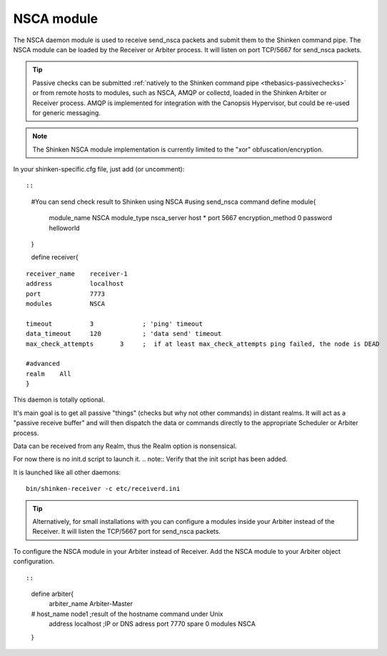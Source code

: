 .. _nsca_daemon_module:

NSCA module
===========


The NSCA daemon module is used to receive send_nsca packets and submit them to the Shinken command pipe. The NSCA module can be loaded by the Receiver or Arbiter process. It will listen on port TCP/5667 for send_nsca packets.

.. tip::  Passive checks can be submitted :ref:`natively to the Shinken command pipe <thebasics-passivechecks>` or from remote hosts to modules, such as NSCA, AMQP or collectd, loaded in the Shinken Arbiter or Receiver process. AMQP is implemented for integration with the Canopsis Hypervisor, but could be re-used for generic messaging.

.. note::  The Shinken NSCA module implementation is currently limited to the "xor" obfuscation/encryption.

In your shinken-specific.cfg file, just add (or uncomment):

  
::

  
  
::

  #You can send check result to Shinken using NSCA
  #using send_nsca command
  define module{
       module_name       NSCA
       module_type       nsca_server
       host              *
       port              5667
       encryption_method 0
       password          helloworld
  }
  
  define receiver{
  
::

       receiver_name    receiver-1
       address          localhost
       port             7773
       modules          NSCA
  
       timeout          3             ; 'ping' timeout
       data_timeout     120           ; 'data send' timeout
       max_check_attempts       3     ;  if at least max_check_attempts ping failed, the node is DEAD
       
       #advanced
       realm    All
       }
  
This daemon is totally optional.

It's main goal is to get all passive "things" (checks but why not other
commands) in distant realms. It will act as a "passive receive buffer" and will then dispatch the data or commands directly to the appropriate Scheduler or Arbiter process.

Data can be received from any Realm, thus the Realm option is nonsensical.

For now there is no init.d script to launch it. 
.. note::  Verify that the init script has been added.

It is launched like all other daemons:
  
::

  bin/shinken-receiver -c etc/receiverd.ini
  
  
.. tip::  Alternatively, for small installations with you can configure a modules inside your Arbiter instead of the Receiver. It will listen the TCP/5667 port for send_nsca packets. 


To configure the NSCA module in your Arbiter instead of Receiver. Add the NSCA module to your Arbiter object configuration.

  
::

  
  
::

  define arbiter{
       arbiter_name     Arbiter-Master
  #    host_name        node1       ;result of the hostname command under Unix
       address          localhost                   ;IP or DNS adress
       port             7770
       spare            0
       modules           NSCA
  }
  
